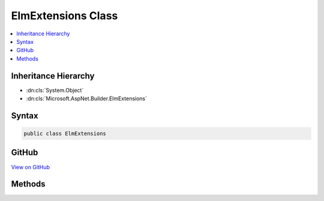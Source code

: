 

ElmExtensions Class
===================



.. contents:: 
   :local:







Inheritance Hierarchy
---------------------


* :dn:cls:`System.Object`
* :dn:cls:`Microsoft.AspNet.Builder.ElmExtensions`








Syntax
------

.. code-block:: csharp

   public class ElmExtensions





GitHub
------

`View on GitHub <https://github.com/aspnet/apidocs/blob/master/aspnet/diagnostics/src/Microsoft.AspNet.Diagnostics.Elm/ElmExtensions.cs>`_





.. dn:class:: Microsoft.AspNet.Builder.ElmExtensions

Methods
-------

.. dn:class:: Microsoft.AspNet.Builder.ElmExtensions
    :noindex:
    :hidden:

    
    .. dn:method:: Microsoft.AspNet.Builder.ElmExtensions.UseElmCapture(Microsoft.AspNet.Builder.IApplicationBuilder)
    
        
    
        Enables the Elm logging service, which can be accessed via the :any:`Microsoft.AspNet.Diagnostics.Elm.ElmPageMiddleware`\.
    
        
        
        
        :type builder: Microsoft.AspNet.Builder.IApplicationBuilder
        :rtype: Microsoft.AspNet.Builder.IApplicationBuilder
    
        
        .. code-block:: csharp
    
           public static IApplicationBuilder UseElmCapture(IApplicationBuilder builder)
    
    .. dn:method:: Microsoft.AspNet.Builder.ElmExtensions.UseElmPage(Microsoft.AspNet.Builder.IApplicationBuilder)
    
        
    
        Enables viewing logs captured by the :any:`Microsoft.AspNet.Diagnostics.Elm.ElmCaptureMiddleware`\.
    
        
        
        
        :type builder: Microsoft.AspNet.Builder.IApplicationBuilder
        :rtype: Microsoft.AspNet.Builder.IApplicationBuilder
    
        
        .. code-block:: csharp
    
           public static IApplicationBuilder UseElmPage(IApplicationBuilder builder)
    

